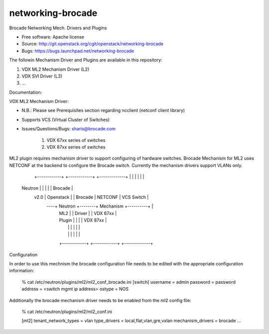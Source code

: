 ===============================
networking-brocade
===============================

Brocade Networking Mech. Drivers and Plugins

* Free software: Apache license
* Source: http://git.openstack.org/cgit/openstack/networking-brocade
* Bugs: https://bugs.launchpad.net/networking-brocade

The followin Mechanism Driver and Plugins are available in this repository:

1. VDX ML2 Mechanism Driver (L2)
2. VDX SVI Driver (L3)
3. ...

Documentation:

VDX ML2 Mechanism Driver:

* N.B.: Please see Prerequisites section  regarding ncclient (netconf client library)
* Supports VCS (Virtual Cluster of Switches)
* Issues/Questions/Bugs: sharis@brocade.com



   1. VDX 67xx series of switches
   2. VDX 87xx series of switches

ML2 plugin requires mechanism driver to support configuring of hardware switches.
Brocade Mechanism for ML2 uses NETCONF at the backend to configure the Brocade switch.
Currently the mechanism drivers support VLANs only.

             +------------+        +------------+          +-------------+
             |            |        |            |          |             |
   Neutron   |            |        |            |          |   Brocade   |
     v2.0    | Openstack  |        |  Brocade   |  NETCONF |  VCS Switch |
         ----+ Neutron    +--------+  Mechanism +----------+             |
             | ML2        |        |  Driver    |          |  VDX 67xx   |
             | Plugin     |        |            |          |  VDX 87xx   |
             |            |        |            |          |             |
             |            |        |            |          |             |
             +------------+        +------------+          +-------------+


Configuration

In order to use this mechnism the brocade configuration file needs to be edited with the appropriate
configuration information:

        % cat /etc/neutron/plugins/ml2/ml2_conf_brocade.ini
        [switch]
        username = admin
        password = password
        address  = <switch mgmt ip address>
        ostype   = NOS

Additionally the brocade mechanism driver needs to be enabled from the ml2 config file:

       % cat /etc/neutron/plugins/ml2/ml2_conf.ini

       [ml2]
       tenant_network_types = vlan
       type_drivers = local,flat,vlan,gre,vxlan
       mechanism_drivers = brocade
       ...













